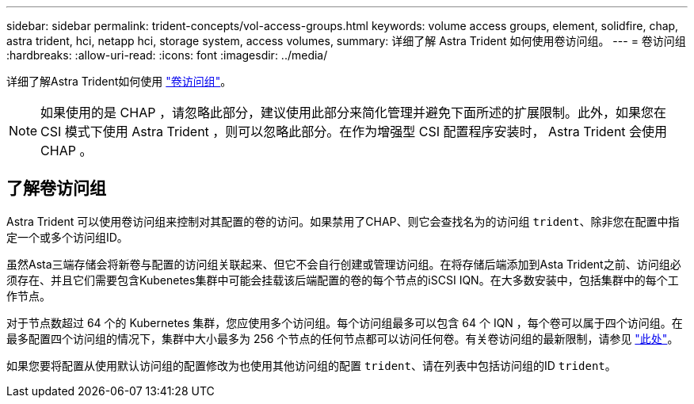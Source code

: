 ---
sidebar: sidebar 
permalink: trident-concepts/vol-access-groups.html 
keywords: volume access groups, element, solidfire, chap, astra trident, hci, netapp hci, storage system, access volumes, 
summary: 详细了解 Astra Trident 如何使用卷访问组。 
---
= 卷访问组
:hardbreaks:
:allow-uri-read: 
:icons: font
:imagesdir: ../media/


[role="lead"]
详细了解Astra Trident如何使用 https://docs.netapp.com/us-en/element-software/concepts/concept_solidfire_concepts_volume_access_groups.html["卷访问组"^]。


NOTE: 如果使用的是 CHAP ，请忽略此部分，建议使用此部分来简化管理并避免下面所述的扩展限制。此外，如果您在 CSI 模式下使用 Astra Trident ，则可以忽略此部分。在作为增强型 CSI 配置程序安装时， Astra Trident 会使用 CHAP 。



== 了解卷访问组

Astra Trident 可以使用卷访问组来控制对其配置的卷的访问。如果禁用了CHAP、则它会查找名为的访问组 `trident`、除非您在配置中指定一个或多个访问组ID。

虽然Asta三端存储会将新卷与配置的访问组关联起来、但它不会自行创建或管理访问组。在将存储后端添加到Asta Trident之前、访问组必须存在、并且它们需要包含Kubenetes集群中可能会挂载该后端配置的卷的每个节点的iSCSI IQN。在大多数安装中，包括集群中的每个工作节点。

对于节点数超过 64 个的 Kubernetes 集群，您应使用多个访问组。每个访问组最多可以包含 64 个 IQN ，每个卷可以属于四个访问组。在最多配置四个访问组的情况下，集群中大小最多为 256 个节点的任何节点都可以访问任何卷。有关卷访问组的最新限制，请参见 https://docs.netapp.com/us-en/element-software/concepts/concept_solidfire_concepts_volume_access_groups.html["此处"^]。

如果您要将配置从使用默认访问组的配置修改为也使用其他访问组的配置 `trident`、请在列表中包括访问组的ID `trident`。

